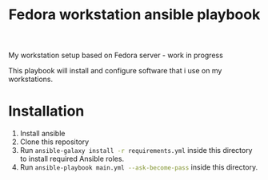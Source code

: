 #+title: Fedora workstation ansible playbook
My workstation setup based on Fedora server - work in progress

This playbook will install and configure software that i use on my workstations.
* Installation
1) Install ansible
2) Clone this repository
3) Run src_bash{ansible-galaxy install -r requirements.yml} inside this directory to install required Ansible roles.
4) Run src_bash{ansible-playbook main.yml --ask-become-pass} inside this directory.

